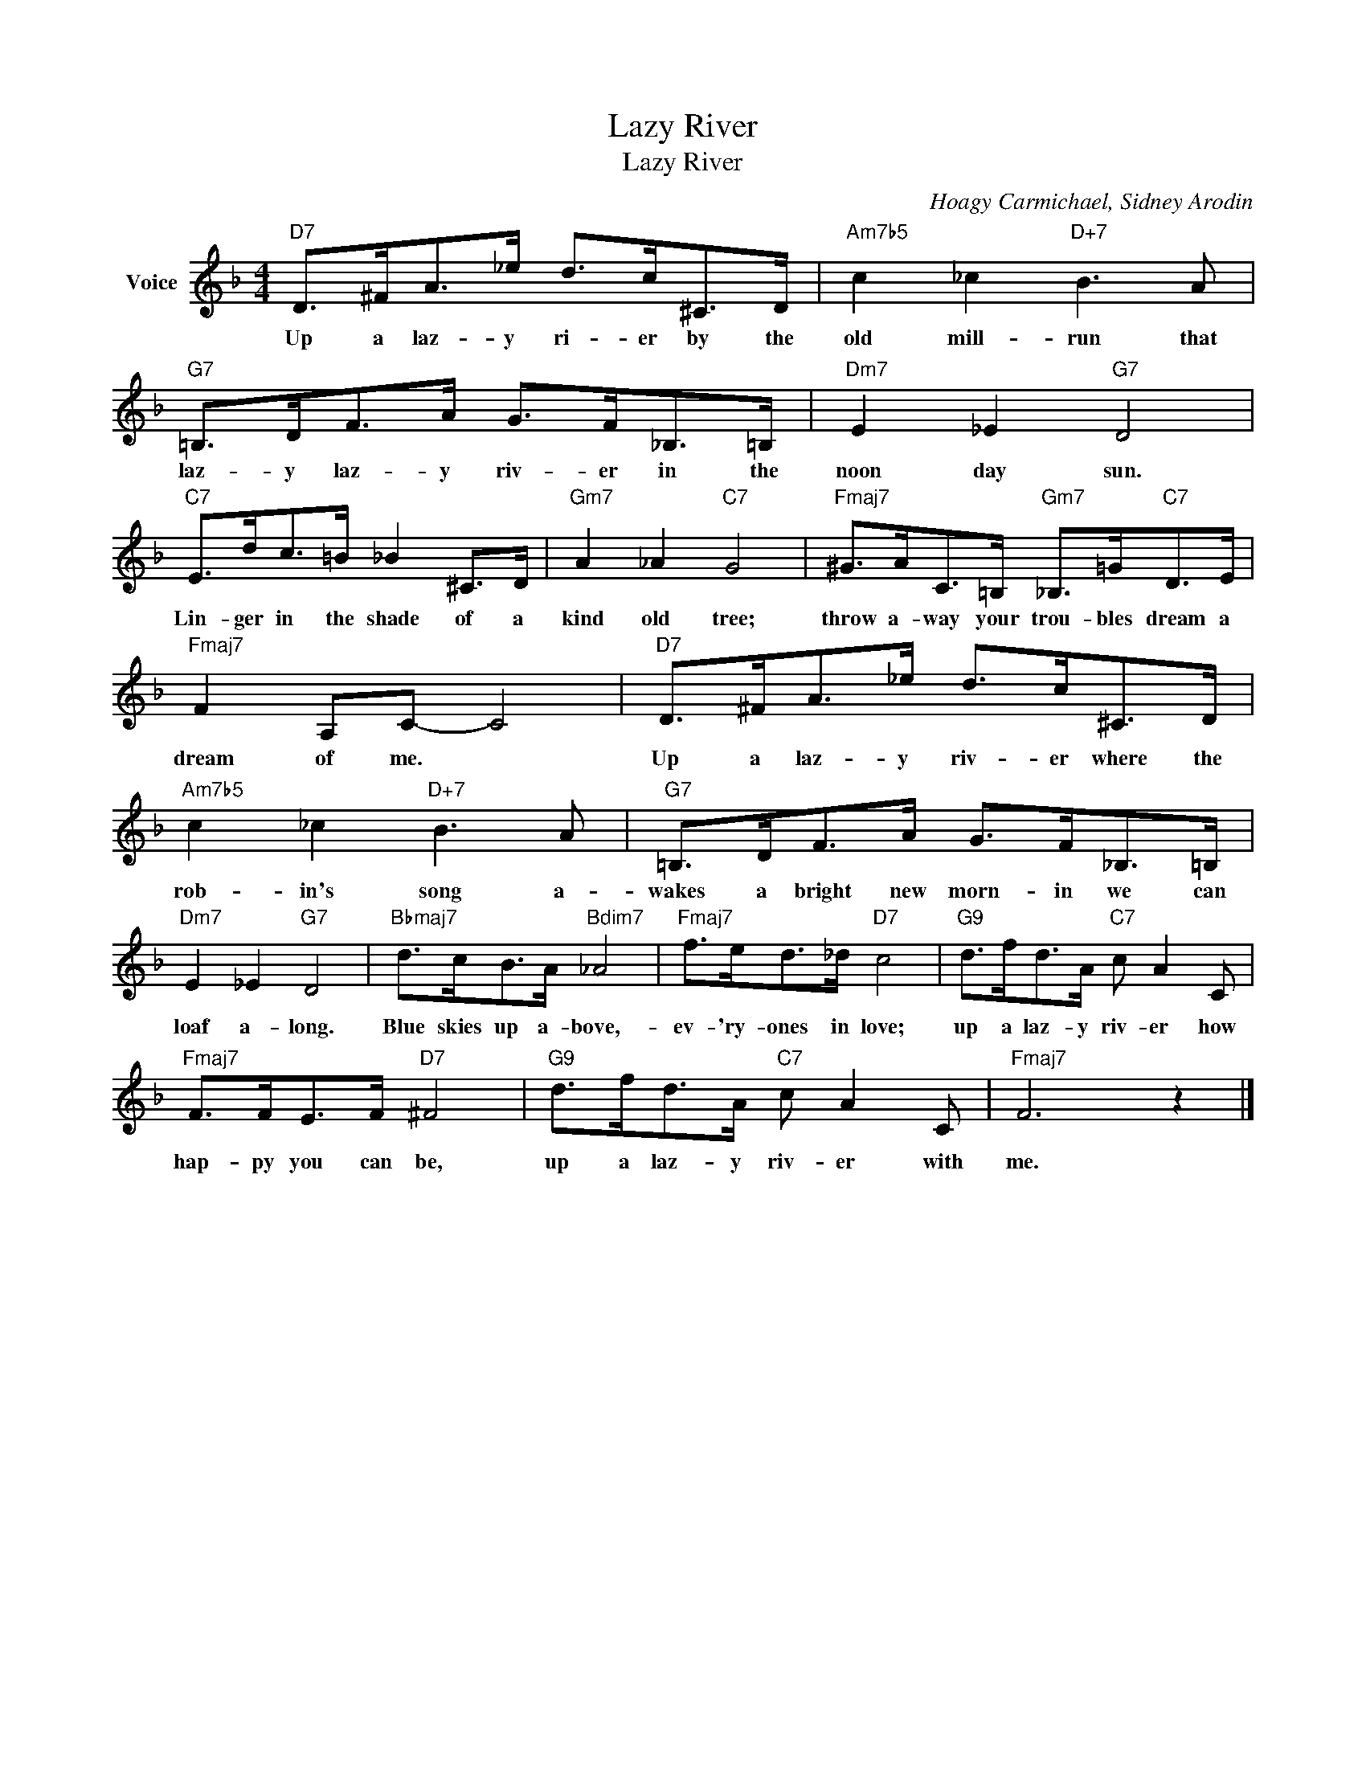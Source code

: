 X:1
T:Lazy River
T:Lazy River
C:Hoagy Carmichael, Sidney Arodin
Z:All Rights Reserved
L:1/8
M:4/4
K:F
V:1 treble nm="Voice"
%%MIDI program 52
V:1
"D7" D>^FA>_e d>c^C>D |"Am7b5" c2 _c2"D+7" B3 A |"G7" =B,>DF>A G>F_B,>=B, |"Dm7" E2 _E2"G7" D4 | %4
w: Up a laz- y ri- er by the|old mill- run that|laz- y laz- y riv- er in the|noon day sun.|
"C7" E>dc>=B _B2 ^C>D |"Gm7" A2 _A2"C7" G4 |"Fmaj7" ^G>AC>=B,"Gm7" _B,>=G"C7"D>E | %7
w: Lin- ger in the shade of a|kind old tree;|throw a- way your trou- bles dream a|
"Fmaj7" F2 A,C- C4 |"D7" D>^FA>_e d>c^C>D |"Am7b5" c2 _c2"D+7" B3 A |"G7" =B,>DF>A G>F_B,>=B, | %11
w: dream of me. *|Up a laz- y riv- er where the|rob- in's song a-|wakes a bright new morn- in we can|
"Dm7" E2 _E2"G7" D4 |"Bbmaj7" d>cB>A"Bdim7" _A4 |"Fmaj7" f>ed>_d"D7" c4 |"G9" d>fd>A"C7" c A2 C | %15
w: loaf a- long.|Blue skies up a- bove,-|ev- 'ry- ones in love;|up a laz- y riv- er how|
"Fmaj7" F>FE>F"D7" ^F4 |"G9" d>fd>A"C7" c A2 C |"Fmaj7" F6 z2 |] %18
w: hap- py you can be,|up a laz- y riv- er with|me.|

